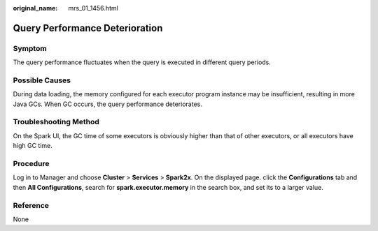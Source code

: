 :original_name: mrs_01_1456.html

.. _mrs_01_1456:

Query Performance Deterioration
===============================

Symptom
-------

The query performance fluctuates when the query is executed in different query periods.

Possible Causes
---------------

During data loading, the memory configured for each executor program instance may be insufficient, resulting in more Java GCs. When GC occurs, the query performance deteriorates.

Troubleshooting Method
----------------------

On the Spark UI, the GC time of some executors is obviously higher than that of other executors, or all executors have high GC time.

Procedure
---------

Log in to Manager and choose **Cluster** > **Services** > **Spark2x**. On the displayed page. click the **Configurations** tab and then **All Configurations**, search for **spark.executor.memory** in the search box, and set its to a larger value.

|image1|

Reference
---------

None

.. |image1| image:: /_static/images/en-us_image_0000001295900080.png
